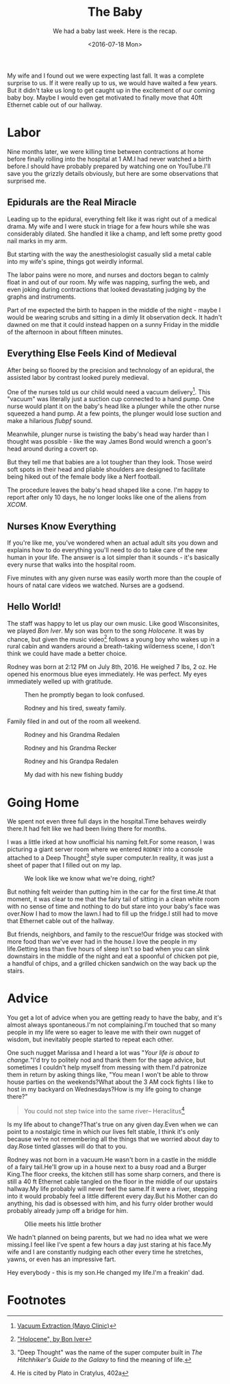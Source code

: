 #+TITLE: The Baby
#+SUBTITLE: We had a baby last week.  Here is the recap.
#+DESCRIPTION: We had a baby last week.  Here is the recap.
#+DATE: <2016-07-18 Mon>
#+STARTUP: showall

My wife and I found out we were expecting last fall.  It was a
complete surprise to us.  If it were really up to us, we would have
waited a few years.  But it didn't take us long to get caught up in
the excitement of our coming baby boy.  Maybe I would even get
motivated to finally move that 40ft Ethernet cable out of our hallway.

* Labor

Nine months later, we were killing time between contractions at home
before finally rolling into the hospital at 1 AM.I had never watched
a birth before.I should have probably prepared by watching one on
YouTube.I'll save you the grizzly details obviously, but here are
some observations that surprised me.

** Epidurals are the Real Miracle

Leading up to the epidural, everything felt like it was right out of a
medical drama.  My wife and I were stuck in triage for a few hours
while she was considerably dilated.  She handled it like a champ,
and left some pretty good nail marks in my arm.

But starting with the way the anesthesiologist
casually slid a metal cable into my wife's spine, things got
weirdly informal.

The labor pains were no more, and nurses and doctors began to
calmly float in and out of our room.  My wife was napping, surfing
the web, and even joking during contractions that looked
devastating judging by the graphs and instruments.

Part of me expected the birth to happen in the middle of the
night - maybe I would be wearing scrubs and sitting in a dimly lit
observation deck.  It hadn't dawned on me that it could instead
happen on a sunny Friday in the middle of the afternoon in about
fifteen minutes.

** Everything Else Feels Kind of Medieval

After being so floored by the precision and technology of an
epidural, the assisted labor by contrast looked purely medieval.

One of the nurses told us our child would need a vacuum delivery[fn:1].
This "vacuum" was literally just a suction cup connected to a hand
pump.  One nurse would plant it on the baby's head like a plunger
while the other nurse squeezed a hand pump.  At a few points, the
plunger would lose suction and make a hilarious /flubpf/ sound.

Meanwhile, plunger nurse is twisting the baby's head way harder
than I thought was possible - like the way James Bond would wrench
a goon's head around during a covert op.

But they tell me that babies are a lot tougher than they look.
Those weird soft spots in their head and pliable shoulders are
designed to facilitate being hiked out of the female body like a
Nerf football.

The procedure leaves the baby's head shaped like a cone.  I'm happy
to report after only 10 days, he no longer looks like one of the
aliens from /XCOM/.

** Nurses Know Everything

If you're like me, you've wondered when an actual adult sits you
down and explains how to do everything you'll need to do to take
care of the new human in your life.  The answer is a lot simpler
than it sounds - it's basically every nurse that walks into the
hospital room.

Five minutes with any given nurse was easily worth more than the
couple of hours of natal care videos we watched.  Nurses are a
godsend.

** Hello World!

The staff was happy to let us play our own music.  Like good
Wisconsinites, we played /Bon Iver/.  My son was born to the song
/Holocene/.  It was by chance, but given the music video[fn:2] follows a
young boy who wakes up in a rural cabin and wanders around a
breath-taking wilderness scene, I don't think we could have made a
better choice.

Rodney was born at 2:12 PM on July 8th, 2016.  He weighed 7 lbs, 2
oz.  He opened his enormous blue eyes immediately.  He was
perfect.  My eyes immediately welled up with gratitude.

#+CAPTION: Then he promptly began to look confused.
#+ATTR_LATEX: :float nil
[[file:images/rodney-and-mom.jpg]]

#+CAPTION: Rodney and his tired, sweaty family.
#+ATTR_LATEX: :float nil
[[file:images/rodney-and-family.jpg]]

Family filed in and out of the room all weekend.

#+CAPTION: Rodney and his Grandma Redalen
#+ATTR_LATEX: :float nil
[[file:images/rodney-and-grandma.jpg]]

#+CAPTION: Rodney and his Grandma Recker
#+ATTR_LATEX: :float nil
[[file:images/rodney-and-grandma-recker.jpg]]

#+CAPTION: Rodney and his Grandpa Redalen
#+ATTR_LATEX: :float nil
[[file:images/rodney-and-grandpa-redalen.jpg]]

#+CAPTION: My dad with his new fishing buddy
#+ATTR_LATEX: :float nil
[[file:images/rodney-and-grandpa-recker.jpg]]

* Going Home

We spent not even three full days in the hospital.Time behaves
weirdly there.It had felt like we had been living there for
months.

I was a little irked at how unofficial his naming felt.For some
reason, I was picturing a giant server room where we entered
~RODNEY~ into a console attached to a Deep Thought[fn:3] style super
computer.In reality, it was just a sheet of paper that I filled
out on my lap.

#+CAPTION: We look like we know what we're doing, right?
#+ATTR_LATEX: :float nil
[[file:images/heading-home-with-rodney.jpg]]

But nothing felt weirder than putting him in the car for the first
time.At that moment, it was clear to me that the fairy tail of
sitting in a clean white room with no sense of time and nothing to
do but stare into your baby's face was over.Now I had to mow the
lawn.I had to fill up the fridge.I still had to move that
Ethernet cable out of the hallway.

But friends, neighbors, and family to the rescue!Our fridge was
stocked with more food than we've ever had in the house.I love the
people in my life.Getting less than five hours of sleep isn't so
bad when you can slink downstairs in the middle of the night and eat
a spoonful of chicken pot pie, a handful of chips, and a grilled
chicken sandwich on the way back up the stairs.

* Advice

You get a lot of advice when you are getting ready to have the baby,
and it's almost always spontaneous.I'm not complaining.I'm
touched that so many people in my life were so eager to leave me
with their own nugget of wisdom, but inevitably people started to
repeat each other.

One such nugget Marissa and I heard a lot was "/Your life is about
to change./"I'd try to politely nod and thank them for the sage
advice, but sometimes I couldn't help myself from messing with
them.I'd patronize them in return by asking things like, "You
mean I won't be able to throw house parties on the weekends?What
about the 3 AM cock fights I like to host in my backyard on
Wednesdays?How is my life going to change there?"

#+BEGIN_QUOTE
You could not step twice into the same river-- Heraclitus[fn:4]
#+END_QUOTE

Is my life about to change?That's true on any given day.Even
when we can point to a nostalgic time in which our lives felt
stable, I think it's only because we're not remembering all the
things that we worried about day to day.Rose tinted glasses will
do that to you.

Rodney was not born in a vacuum.He wasn't born in a castle in the
middle of a fairy tail.He'll grow up in a house next to a busy
road and a Burger King.The floor creeks, the kitchen still has
some sharp corners, and there is still a 40 ft Ethernet cable
tangled on the floor in the middle of our upstairs hallway.My life
probably will never feel the same.If it were a river, stepping
into it would probably feel a little different every day.But his
Mother can do anything, his dad is obsessed with him, and his furry
older brother would probably already jump off a bridge for him.

#+CAPTION: Ollie meets his little brother
#+ATTR_LATEX: :float none
[[file:images/ollie-and-rodney.jpg]]

We hadn't planned on being parents, but we had no idea what we were
missing.I feel like I've spent a few hours a day just staring at
his face.My wife and I are constantly nudging each other every time
he stretches, yawns, or even has an impressive fart.

Hey everybody - this is my son.He changed my life.I'm a freakin'
dad.

#+ATTR_LATEX: :float none
[[file:images/rodney.jpg]]

* Footnotes

[fn:4] He is cited by Plato in Cratylus, 402a

[fn:3] "Deep Thought" was the name of the super computer built in /The
Hitchhiker's Guide to the Galaxy/ to find the meaning of life.

[fn:2] [[https://www.youtube.com/watch?v=TWcyIpul8OE]["Holocene", by Bon Iver]]

[fn:1] [[http://www.mayoclinic.org/tests-procedures/vacuum-extraction/basics/definition/prc-20020448][Vacuum Extraction (Mayo Clinic)]]
